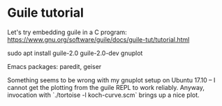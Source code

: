 * Guile tutorial
  Let's try embedding guile in a C program:
  https://www.gnu.org/software/guile/docs/guile-tut/tutorial.html

  sudo apt install guile-2.0 guile-2.0-dev gnuplot

  Emacs packages: paredit, geiser

  Something seems to be wrong with my gnuplot setup on Ubuntu 17.10 --
  I cannot get the plotting from the guile REPL to work
  reliably. Anyway, invocation with `./tortoise -l koch-curve.scm`
  brings up a nice plot.

  

  
